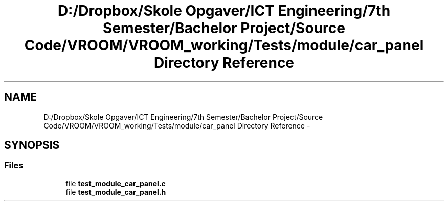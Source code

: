 .TH "D:/Dropbox/Skole Opgaver/ICT Engineering/7th Semester/Bachelor Project/Source Code/VROOM/VROOM_working/Tests/module/car_panel Directory Reference" 3 "Tue Dec 2 2014" "Version v0.01" "VROOM" \" -*- nroff -*-
.ad l
.nh
.SH NAME
D:/Dropbox/Skole Opgaver/ICT Engineering/7th Semester/Bachelor Project/Source Code/VROOM/VROOM_working/Tests/module/car_panel Directory Reference \- 
.SH SYNOPSIS
.br
.PP
.SS "Files"

.in +1c
.ti -1c
.RI "file \fBtest_module_car_panel\&.c\fP"
.br
.ti -1c
.RI "file \fBtest_module_car_panel\&.h\fP"
.br
.in -1c
